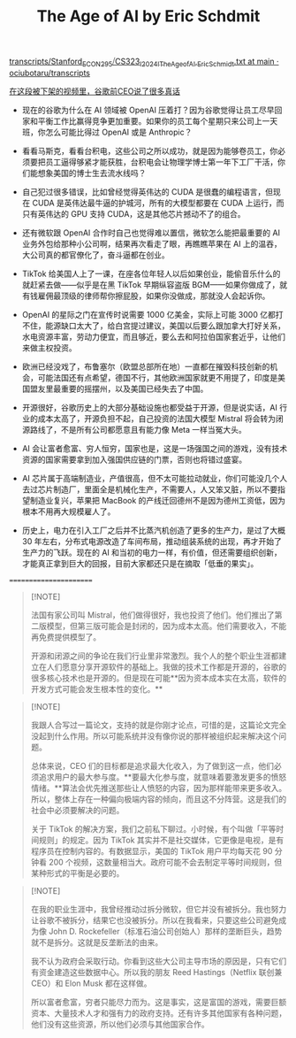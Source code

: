 #+title: The Age of AI by Eric Schdmit


[[https://github.com/ociubotaru/transcripts/blob/main/Stanford_ECON295%E2%A7%B8CS323_I_2024_I_The_Age_of_AI%2C_Eric_Schmidt.txt][transcripts/Stanford_ECON295⧸CS323_I_2024_I_The_Age_of_AI,_Eric_Schmidt.txt at main · ociubotaru/transcripts]]

[[https://mp.weixin.qq.com/s/roGjlI1vjgMWqiP79pOBiA][在这段被下架的视频里，谷歌前CEO说了很多真话]]

- 现在的谷歌为什么在 AI 领域被 OpenAI 压着打？因为谷歌觉得让员工尽早回家和平衡工作比赢得竞争更加重要。如果你的员工每个星期只来公司上一天班，你怎么可能比得过 OpenAI 或是 Anthropic？

- 看看马斯克，看看台积电，这些公司之所以成功，就是因为能够卷员工，你必须要把员工逼得够紧才能获胜，台积电会让物理学博士第一年下工厂干活，你们能想象美国的博士生去流水线吗？

- 自己犯过很多错误，比如曾经觉得英伟达的 CUDA 是很蠢的编程语言，但现在 CUDA 是英伟达最牛逼的护城河，所有的大模型都要在 CUDA 上运行，而只有英伟达的 GPU 支持 CUDA，这是其他芯片撼动不了的组合。

- 还有微软跟 OpenAI 合作时自己也觉得难以置信，微软怎么能把最重要的 AI 业务外包给那种小公司啊，结果再次看走了眼，再瞧瞧苹果在 AI 上的温吞，大公司真的都官僚化了，奋斗逼都在创业。

- TikTok 给美国人上了一课，在座各位年轻人以后如果创业，能偷音乐什么的就赶紧去做——似乎是在黑 TikTok 早期纵容盗版 BGM——如果你做成了，就有钱雇佣最顶级的律师帮你擦屁股，如果你没做成，那就没人会起诉你。

- OpenAI 的星际之门在宣传时说需要 1000 亿美金，实际上可能 3000 亿都打不住，能源缺口太大了，给白宫提过建议，美国以后要么跟加拿大打好关系，水电资源丰富，劳动力便宜，而且够近，要么去和阿拉伯国家套近乎，让他们来做主权投资。

- 欧洲已经没戏了，布鲁塞尔（欧盟总部所在地）一直都在摧毁科技创新的机会，可能法国还有点希望，德国不行，其他欧洲国家就更不用提了，印度是美国盟友里最重要的摇摆州，以及美国已经失去了中国。

- 开源很好，谷歌历史上的大部分基础设施也都受益于开源，但是说实话，AI 行业的成本太高了，开源负担不起，自己投资的法国大模型 Mistral 将会转为闭源路线了，不是所有公司都愿意且有能力像 Meta 一样当冤大头。

- AI 会让富者愈富、穷人恒穷，国家也是，这是一场强国之间的游戏，没有技术资源的国家需要拿到加入强国供应链的门票，否则也将错过盛宴。

- AI 芯片属于高端制造业，产值很高，但不太可能拉动就业，你们可能没几个人去过芯片制造厂，里面全是机械化生产，不需要人，人又笨又脏，所以不要指望制造业复兴，苹果把 MacBook 的产线迁回德州不是因为德州工资低，因为根本不用再大规模雇人了。

- 历史上，电力在引入工厂之后并不比蒸汽机创造了更多的生产力，是过了大概 30 年左右，分布式电源改造了车间布局，推动组装系统的出现，再才开始了生产力的飞跃。现在的 AI 和当初的电力一样，有价值，但还需要组织创新，才能真正拿到巨大的回报，目前大家都还只是在摘取「低垂的果实」。


=======================

#+BEGIN_QUOTE
[!NOTE]

法国有家公司叫 Mistral，他们做得很好，我也投资了他们。他们推出了第二版模型，但第三版可能会是封闭的，因为成本太高。他们需要收入，不能再免费提供模型了。

开源和闭源之间的争论在我们行业里非常激烈。我个人的整个职业生涯都建立在人们愿意分享开源软件的基础上。我做的技术工作都是开源的，谷歌的很多核心技术也是开源的。但是现在可能**因为资本成本实在太高，软件的开发方式可能会发生根本性的变化。**
#+END_QUOTE


#+BEGIN_QUOTE
[!NOTE]

我跟人合写过一篇论文，支持的就是你刚才论点，可惜的是，这篇论文完全没起到什么作用。所以可能系统并没有像你说的那样被组织起来解决这个问题。

总体来说，CEO 们的目标都是追求最大化收入，为了做到这一点，他们必须追求用户的最大参与度。**要最大化参与度，就意味着要激发更多的愤怒情绪。**算法会优先推送那些让人愤怒的内容，因为那样能带来更多收入。所以，整体上存在一种偏向极端内容的倾向，而且这不分阵营。这是我们的社会中必须要解决的问题。

关于 TikTok 的解决方案，我们之前私下聊过。小时候，有个叫做「平等时间规则」的规定。因为 TikTok 其实并不是社交媒体，它更像是电视，是有程序员在控制内容的。有数据显示，美国的 TikTok 用户平均每天花 90 分钟看 200 个视频，这数量相当大。政府可能不会去制定平等时间规则，但某种形式的平衡是必要的。
#+END_QUOTE

#+BEGIN_QUOTE
[!NOTE]

在我的职业生涯中，我曾经推动过拆分微软，但它并没有被拆分。我也努力让谷歌不被拆分，结果它也没被拆分。所以在我看来，只要这些公司避免成为像 John D. Rockefeller（标准石油公司创始人）那样的垄断巨头，趋势就不是拆分。这就是反垄断法的由来。

我不认为政府会采取行动。你看到这些大公司主导市场的原因是，只有它们有资金建造这些数据中心。所以我的朋友 Reed Hastings（Netflix 联创兼 CEO）和 Elon Musk 都在这样做。

所以富者愈富，穷者只能尽力而为。这是事实，这是富国的游戏，需要巨额资本、大量技术人才和强有力的政府支持。还有许多其他国家有各种问题，他们没有这些资源，所以他们必须与其他国家合作。
#+END_QUOTE
